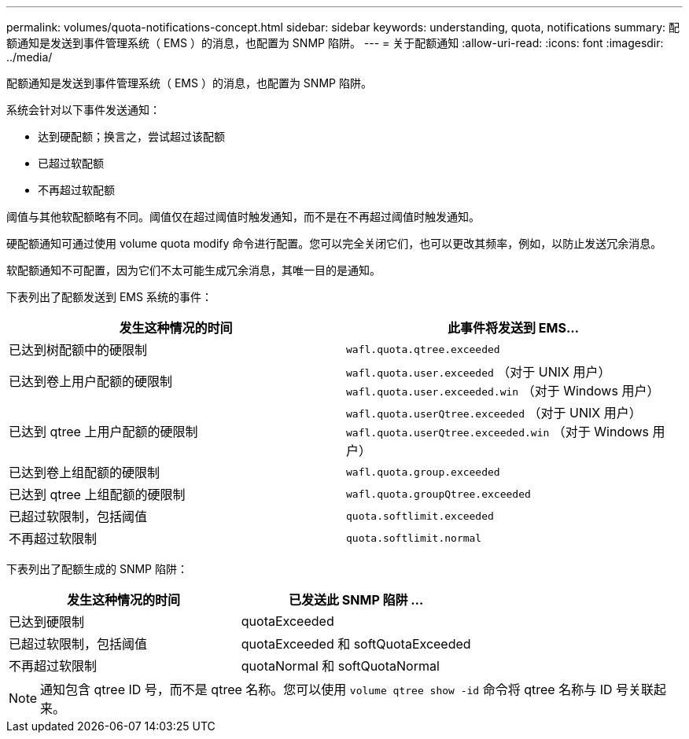 ---
permalink: volumes/quota-notifications-concept.html 
sidebar: sidebar 
keywords: understanding, quota, notifications 
summary: 配额通知是发送到事件管理系统（ EMS ）的消息，也配置为 SNMP 陷阱。 
---
= 关于配额通知
:allow-uri-read: 
:icons: font
:imagesdir: ../media/


[role="lead"]
配额通知是发送到事件管理系统（ EMS ）的消息，也配置为 SNMP 陷阱。

系统会针对以下事件发送通知：

* 达到硬配额；换言之，尝试超过该配额
* 已超过软配额
* 不再超过软配额


阈值与其他软配额略有不同。阈值仅在超过阈值时触发通知，而不是在不再超过阈值时触发通知。

硬配额通知可通过使用 volume quota modify 命令进行配置。您可以完全关闭它们，也可以更改其频率，例如，以防止发送冗余消息。

软配额通知不可配置，因为它们不太可能生成冗余消息，其唯一目的是通知。

下表列出了配额发送到 EMS 系统的事件：

[cols="2*"]
|===
| 发生这种情况的时间 | 此事件将发送到 EMS... 


 a| 
已达到树配额中的硬限制
 a| 
`wafl.quota.qtree.exceeded`



 a| 
已达到卷上用户配额的硬限制
 a| 
`wafl.quota.user.exceeded` （对于 UNIX 用户） `wafl.quota.user.exceeded.win` （对于 Windows 用户）



 a| 
已达到 qtree 上用户配额的硬限制
 a| 
`wafl.quota.userQtree.exceeded` （对于 UNIX 用户） `wafl.quota.userQtree.exceeded.win` （对于 Windows 用户）



 a| 
已达到卷上组配额的硬限制
 a| 
`wafl.quota.group.exceeded`



 a| 
已达到 qtree 上组配额的硬限制
 a| 
`wafl.quota.groupQtree.exceeded`



 a| 
已超过软限制，包括阈值
 a| 
`quota.softlimit.exceeded`



 a| 
不再超过软限制
 a| 
`quota.softlimit.normal`

|===
下表列出了配额生成的 SNMP 陷阱：

[cols="2*"]
|===
| 发生这种情况的时间 | 已发送此 SNMP 陷阱 ... 


 a| 
已达到硬限制
 a| 
quotaExceeded



 a| 
已超过软限制，包括阈值
 a| 
quotaExceeded 和 softQuotaExceeded



 a| 
不再超过软限制
 a| 
quotaNormal 和 softQuotaNormal

|===
[NOTE]
====
通知包含 qtree ID 号，而不是 qtree 名称。您可以使用 `volume qtree show -id` 命令将 qtree 名称与 ID 号关联起来。

====